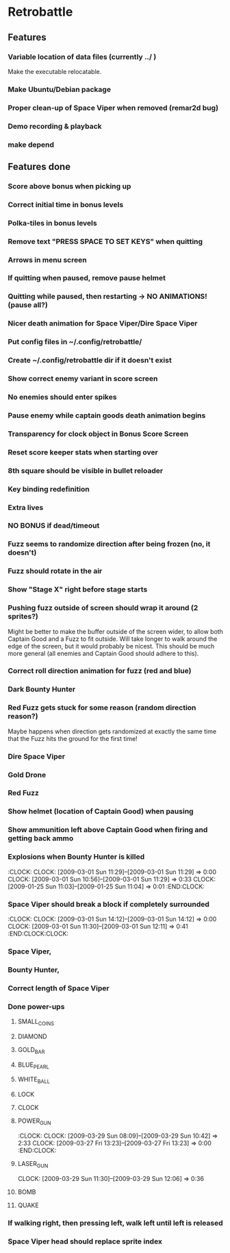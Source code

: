#+BEGIN: clocktable :maxlevel 3 :scope file
#+END:

* Retrobattle
** Features
*** Variable location of data files (currently ../ )
    Make the executable relocatable.
*** Make Ubuntu/Debian package
*** Proper clean-up of Space Viper when removed (remar2d bug)
*** Demo recording & playback
*** make depend
** Features done 
*** Score above bonus when picking up
*** Correct initial time in bonus levels
*** Polka-tiles in bonus levels
*** Remove text "PRESS SPACE TO SET KEYS" when quitting
*** Arrows in menu screen
*** If quitting when paused, remove pause helmet
*** Quitting while paused, then restarting -> NO ANIMATIONS! (pause all?)
*** Nicer death animation for Space Viper/Dire Space Viper
*** Put config files in ~/.config/retrobattle/
*** Create ~/.config/retrobattle dir if it doesn't exist
*** Show correct enemy variant in score screen
*** No enemies should enter spikes
*** Pause enemy while captain goods death animation begins
*** Transparency for clock object in Bonus Score Screen
*** Reset score keeper stats when starting over
*** 8th square should be visible in bullet reloader
*** Key binding redefinition
*** Extra lives
*** NO BONUS if dead/timeout
*** Fuzz seems to randomize direction after being frozen (no, it doesn't)
*** Fuzz should rotate in the air
*** Show "Stage X" right before stage starts
*** Pushing fuzz outside of screen should wrap it around (2 sprites?)
    Might be better to make the buffer outside of the screen wider, to
    allow both Captain Good and a Fuzz to fit outside. Will take
    longer to walk around the edge of the screen, but it would
    probably be nicest. This should be much more general (all enemies
    and Captain Good should adhere to this).
*** Correct roll direction animation for fuzz (red and blue)
*** Dark Bounty Hunter
*** Red Fuzz gets stuck for some reason (random direction reason?)
    Maybe happens when direction gets randomized at exactly the same time
    that the Fuzz hits the ground for the first time!
*** Dire Space Viper
*** Gold Drone
*** Red Fuzz
*** Show helmet (location of Captain Good) when pausing
*** Show ammunition left above Captain Good when firing and getting back ammo
*** Explosions when Bounty Hunter is killed
   :CLOCK:
   CLOCK: [2009-03-01 Sun 11:29]--[2009-03-01 Sun 11:29] =>  0:00
   CLOCK: [2009-03-01 Sun 10:56]--[2009-03-01 Sun 11:29] =>  0:33
   CLOCK: [2009-01-25 Sun 11:03]--[2009-01-25 Sun 11:04] =>  0:01
   :END:CLOCK:
*** Space Viper should break a block if completely surrounded
   :CLOCK:
   CLOCK: [2009-03-01 Sun 14:12]--[2009-03-01 Sun 14:12] =>  0:00
   CLOCK: [2009-03-01 Sun 11:30]--[2009-03-01 Sun 12:11] =>  0:41
   :END:CLOCK:CLOCK:
*** Space Viper,
*** Bounty Hunter,
*** Correct length of Space Viper
*** Done power-ups
**** SMALL_COINS
**** DIAMOND
**** GOLD_BAR
**** BLUE_PEARL
**** WHITE_BALL
**** LOCK
**** CLOCK
**** POWER_GUN
   :CLOCK:
   CLOCK: [2009-03-29 Sun 08:09]--[2009-03-29 Sun 10:42] =>  2:33
   CLOCK: [2009-03-27 Fri 13:23]--[2009-03-27 Fri 13:23] =>  0:00
  :END:CLOCK:
**** LASER_GUN
     CLOCK: [2009-03-29 Sun 11:30]--[2009-03-29 Sun 12:06] =>  0:36
**** BOMB
**** QUAKE
*** If walking right, then pressing left, walk left until left is released
*** Space Viper head should replace sprite index
